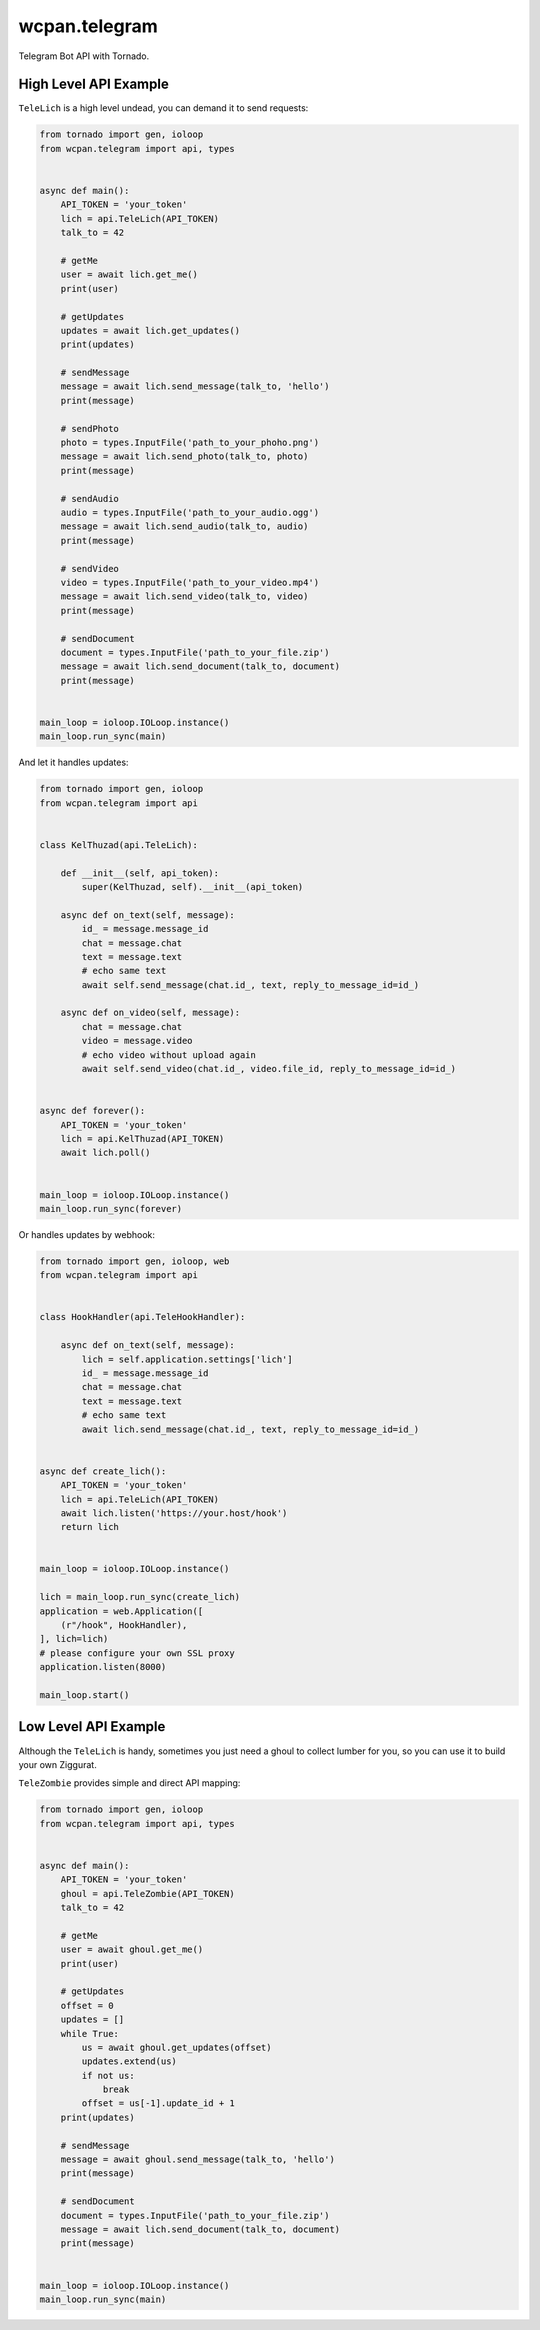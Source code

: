 wcpan.telegram
==============

Telegram Bot API with Tornado.

High Level API Example
----------------------

``TeleLich`` is a high level undead, you can demand it to send requests:

.. code:: python

    from tornado import gen, ioloop
    from wcpan.telegram import api, types


    async def main():
        API_TOKEN = 'your_token'
        lich = api.TeleLich(API_TOKEN)
        talk_to = 42

        # getMe
        user = await lich.get_me()
        print(user)

        # getUpdates
        updates = await lich.get_updates()
        print(updates)

        # sendMessage
        message = await lich.send_message(talk_to, 'hello')
        print(message)

        # sendPhoto
        photo = types.InputFile('path_to_your_phoho.png')
        message = await lich.send_photo(talk_to, photo)
        print(message)

        # sendAudio
        audio = types.InputFile('path_to_your_audio.ogg')
        message = await lich.send_audio(talk_to, audio)
        print(message)

        # sendVideo
        video = types.InputFile('path_to_your_video.mp4')
        message = await lich.send_video(talk_to, video)
        print(message)

        # sendDocument
        document = types.InputFile('path_to_your_file.zip')
        message = await lich.send_document(talk_to, document)
        print(message)


    main_loop = ioloop.IOLoop.instance()
    main_loop.run_sync(main)

And let it handles updates:

.. code:: python

    from tornado import gen, ioloop
    from wcpan.telegram import api


    class KelThuzad(api.TeleLich):

        def __init__(self, api_token):
            super(KelThuzad, self).__init__(api_token)

        async def on_text(self, message):
            id_ = message.message_id
            chat = message.chat
            text = message.text
            # echo same text
            await self.send_message(chat.id_, text, reply_to_message_id=id_)

        async def on_video(self, message):
            chat = message.chat
            video = message.video
            # echo video without upload again
            await self.send_video(chat.id_, video.file_id, reply_to_message_id=id_)


    async def forever():
        API_TOKEN = 'your_token'
        lich = api.KelThuzad(API_TOKEN)
        await lich.poll()


    main_loop = ioloop.IOLoop.instance()
    main_loop.run_sync(forever)

Or handles updates by webhook:

.. code:: python

    from tornado import gen, ioloop, web
    from wcpan.telegram import api


    class HookHandler(api.TeleHookHandler):

        async def on_text(self, message):
            lich = self.application.settings['lich']
            id_ = message.message_id
            chat = message.chat
            text = message.text
            # echo same text
            await lich.send_message(chat.id_, text, reply_to_message_id=id_)


    async def create_lich():
        API_TOKEN = 'your_token'
        lich = api.TeleLich(API_TOKEN)
        await lich.listen('https://your.host/hook')
        return lich


    main_loop = ioloop.IOLoop.instance()

    lich = main_loop.run_sync(create_lich)
    application = web.Application([
        (r"/hook", HookHandler),
    ], lich=lich)
    # please configure your own SSL proxy
    application.listen(8000)

    main_loop.start()

Low Level API Example
---------------------

Although the ``TeleLich`` is handy, sometimes you just need a ghoul to collect
lumber for you, so you can use it to build your own Ziggurat.

``TeleZombie`` provides simple and direct API mapping:

.. code:: python

    from tornado import gen, ioloop
    from wcpan.telegram import api, types


    async def main():
        API_TOKEN = 'your_token'
        ghoul = api.TeleZombie(API_TOKEN)
        talk_to = 42

        # getMe
        user = await ghoul.get_me()
        print(user)

        # getUpdates
        offset = 0
        updates = []
        while True:
            us = await ghoul.get_updates(offset)
            updates.extend(us)
            if not us:
                break
            offset = us[-1].update_id + 1
        print(updates)

        # sendMessage
        message = await ghoul.send_message(talk_to, 'hello')
        print(message)

        # sendDocument
        document = types.InputFile('path_to_your_file.zip')
        message = await lich.send_document(talk_to, document)
        print(message)


    main_loop = ioloop.IOLoop.instance()
    main_loop.run_sync(main)

